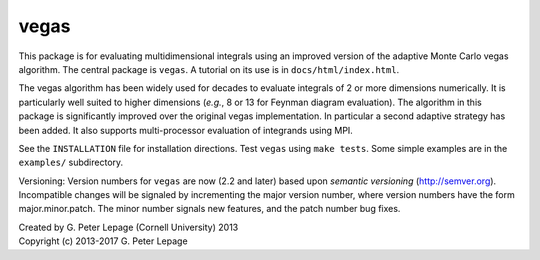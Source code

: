 vegas
-----

This package is for evaluating multidimensional integrals using
an improved version of the adaptive Monte Carlo vegas algorithm.
The central package is ``vegas``. A tutorial on its use
is in ``docs/html/index.html``.

The vegas algorithm has been widely used for decades to evaluate
integrals of 2 or more dimensions numerically. It is particularly
well suited to higher dimensions (*e.g.*, 8 or 13 for Feynman diagram
evaluation). The algorithm in this package is significantly
improved over the original vegas implementation. In particular
a second adaptive strategy has been added. It also supports
multi-processor evaluation of integrands using MPI.

See the ``INSTALLATION`` file for installation directions.
Test ``vegas`` using ``make tests``. Some simple examples are
in the ``examples/`` subdirectory.

Versioning: Version numbers for ``vegas`` are now (2.2 and later) based upon
*semantic  versioning* (http://semver.org). Incompatible changes will be
signaled by incrementing the major version number, where version numbers have
the form major.minor.patch. The minor number signals new features, and the
patch number bug fixes.

| Created by G. Peter Lepage (Cornell University) 2013
| Copyright (c) 2013-2017 G. Peter Lepage
